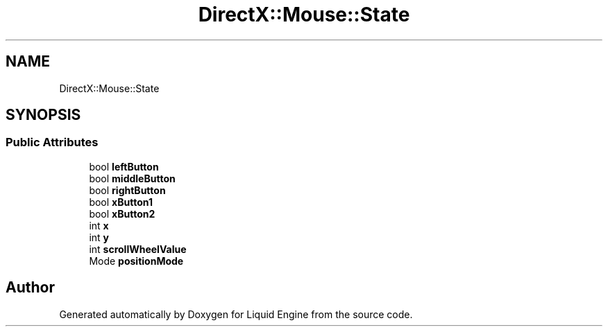 .TH "DirectX::Mouse::State" 3 "Fri Aug 11 2023" "Liquid Engine" \" -*- nroff -*-
.ad l
.nh
.SH NAME
DirectX::Mouse::State
.SH SYNOPSIS
.br
.PP
.SS "Public Attributes"

.in +1c
.ti -1c
.RI "bool \fBleftButton\fP"
.br
.ti -1c
.RI "bool \fBmiddleButton\fP"
.br
.ti -1c
.RI "bool \fBrightButton\fP"
.br
.ti -1c
.RI "bool \fBxButton1\fP"
.br
.ti -1c
.RI "bool \fBxButton2\fP"
.br
.ti -1c
.RI "int \fBx\fP"
.br
.ti -1c
.RI "int \fBy\fP"
.br
.ti -1c
.RI "int \fBscrollWheelValue\fP"
.br
.ti -1c
.RI "Mode \fBpositionMode\fP"
.br
.in -1c

.SH "Author"
.PP 
Generated automatically by Doxygen for Liquid Engine from the source code\&.
